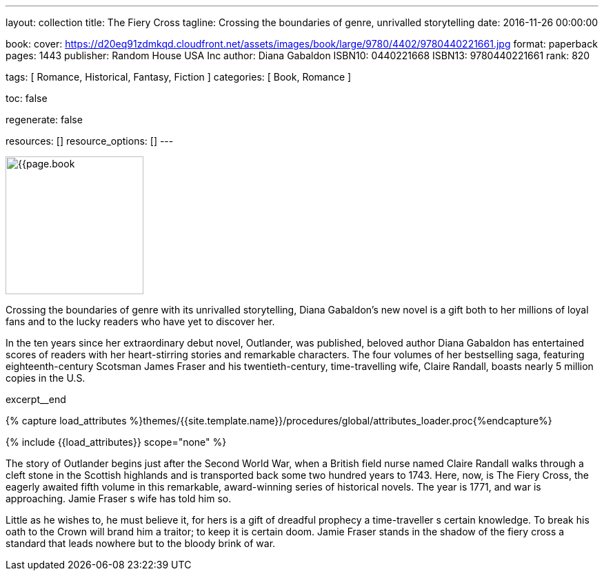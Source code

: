 ---
layout:                                 collection
title:                                  The Fiery Cross
tagline:                                Crossing the boundaries of genre, unrivalled storytelling
date:                                   2016-11-26 00:00:00

book:
  cover:                                https://d20eq91zdmkqd.cloudfront.net/assets/images/book/large/9780/4402/9780440221661.jpg
  format:                               paperback
  pages:                                1443
  publisher:                            Random House USA Inc
  author:                               Diana Gabaldon
  ISBN10:                               0440221668
  ISBN13:                               9780440221661
  rank:                                 820

tags:                                   [ Romance, Historical,  Fantasy, Fiction ]
categories:                             [ Book, Romance ]

toc:                                    false

regenerate:                             false

resources:                              []
resource_options:                       []
---

// Page Initializer
// =============================================================================
// Enable the Liquid Preprocessor
:page-liquid:

// Set (local) page attributes here
// -----------------------------------------------------------------------------
// :page--attr:                         <attr-value>

// Place an excerpt at the most top position
// -----------------------------------------------------------------------------
image:{{page.book.cover}}[width=200, role="mr-4 float-left"]

Crossing the boundaries of genre with its unrivalled storytelling, Diana
Gabaldon's new novel is a gift both to her millions of loyal fans and to
the lucky readers who have yet to discover her.

In the ten years since her extraordinary debut novel, Outlander, was published,
beloved author Diana Gabaldon has entertained scores of readers with her
heart-stirring stories and remarkable characters. The four volumes of her
bestselling saga, featuring eighteenth-century Scotsman James Fraser and
his twentieth-century, time-travelling wife, Claire Randall, boasts nearly
5 million copies in the U.S.

[role="clearfix mb-3"]
excerpt__end

//  Load Liquid procedures
// -----------------------------------------------------------------------------
{% capture load_attributes %}themes/{{site.template.name}}/procedures/global/attributes_loader.proc{%endcapture%}

// Load page attributes
// -----------------------------------------------------------------------------
{% include {{load_attributes}} scope="none" %}


// Page content
// ~~~~~~~~~~~~~~~~~~~~~~~~~~~~~~~~~~~~~~~~~~~~~~~~~~~~~~~~~~~~~~~~~~~~~~~~~~~~~

// Include sub-documents
// -----------------------------------------------------------------------------

[[readmore]]
The story of Outlander begins just after the Second World War, when a British
field nurse named Claire Randall walks through a cleft stone in the Scottish
highlands and is transported back some two hundred years to 1743. Here, now,
is The Fiery Cross, the eagerly awaited fifth volume in this remarkable,
award-winning series of historical novels. The year is 1771, and war is
approaching. Jamie Fraser s wife has told him so.

Little as he wishes to, he must believe it, for hers is a gift of dreadful
prophecy a time-traveller s certain knowledge. To break his oath to the
Crown will brand him a traitor; to keep it is certain doom. Jamie Fraser
stands in the shadow of the fiery cross a standard that leads nowhere but
to the bloody brink of war.
